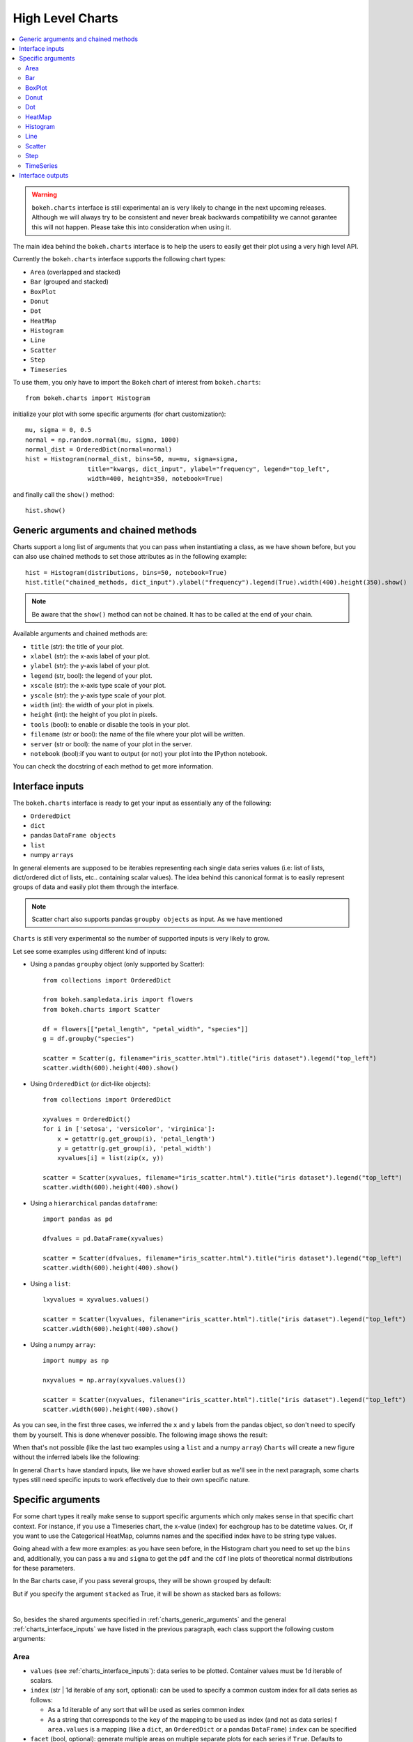 .. _userguide_charts:

High Level Charts
=================

.. contents::
    :local:
    :depth: 2

.. warning:: ``bokeh.charts`` interface is still experimental an is very likely to change in the
  next upcoming releases. Although we will always try to be consistent and never break backwards
  compatibility we cannot garantee this will not happen. Please take this into consideration when
  using it.

The main idea behind the ``bokeh.charts`` interface is to help the users to easily get their plot
using a very high level API.

Currently the ``bokeh.charts`` interface supports the following chart types:

* ``Area`` (overlapped and stacked)
* ``Bar`` (grouped and stacked)
* ``BoxPlot``
* ``Donut``
* ``Dot``
* ``HeatMap``
* ``Histogram``
* ``Line``
* ``Scatter``
* ``Step``
* ``Timeseries``


To use them, you only have to import the ``Bokeh`` chart of interest from ``bokeh.charts``::

    from bokeh.charts import Histogram

initialize your plot with some specific arguments (for chart customization)::

    mu, sigma = 0, 0.5
    normal = np.random.normal(mu, sigma, 1000)
    normal_dist = OrderedDict(normal=normal)
    hist = Histogram(normal_dist, bins=50, mu=mu, sigma=sigma,
                     title="kwargs, dict_input", ylabel="frequency", legend="top_left",
                     width=400, height=350, notebook=True)

and finally call the ``show()`` method::

    hist.show()

.. image:: /_images/charts_histogram_cdf.png
    :align: center

.. _charts_generic_arguments:

Generic arguments and chained methods
-------------------------------------

Charts support a long list of arguments that you can pass when instantiating a class, as we have shown before,
but you can also use chained methods to set those attributes as in the following example::

    hist = Histogram(distributions, bins=50, notebook=True)
    hist.title("chained_methods, dict_input").ylabel("frequency").legend(True).width(400).height(350).show()

.. note:: Be aware that the ``show()`` method can not be chained. It has to be called at the end of your chain.

Available arguments and chained methods are:

* ``title`` (str): the title of your plot.
* ``xlabel`` (str): the x-axis label of your plot.
* ``ylabel`` (str): the y-axis label of your plot.
* ``legend`` (str, bool): the legend of your plot.
* ``xscale`` (str): the x-axis type scale of your plot.
* ``yscale`` (str): the y-axis type scale of your plot.
* ``width`` (int): the width of your plot in pixels.
* ``height`` (int): the height of you plot in pixels.
* ``tools`` (bool): to enable or disable the tools in your plot.
* ``filename`` (str or bool): the name of the file where your plot will be written.
* ``server`` (str or bool): the name of your plot in the server.
* ``notebook`` (bool):if you want to output (or not) your plot into the IPython notebook.

You can check the docstring of each method to get more information.

.. _charts_interface_inputs:

Interface inputs
----------------

The ``bokeh.charts`` interface is ready to get your input as essentially any of the following:

* ``OrderedDict``
* ``dict``
* pandas ``DataFrame objects``
* ``list``
* numpy ``arrays``

In general elements are supposed to be iterables representing each single data series values
(i.e: list of lists, dict/ordered dict of lists, etc.. containing scalar values).
The idea behind this canonical format is to easily represent groups of data and easily plot
them through the interface.

.. note:: Scatter chart also supports pandas ``groupby objects`` as input. As we have mentioned
``Charts`` is still very experimental so the number of supported inputs is very likely to grow.


Let see some examples using different kind of inputs:


* Using a pandas ``groupby`` object (only supported by Scatter)::

    from collections import OrderedDict

    from bokeh.sampledata.iris import flowers
    from bokeh.charts import Scatter

    df = flowers[["petal_length", "petal_width", "species"]]
    g = df.groupby("species")

    scatter = Scatter(g, filename="iris_scatter.html").title("iris dataset").legend("top_left")
    scatter.width(600).height(400).show()

* Using ``OrderedDict`` (or dict-like objects)::

    from collections import OrderedDict

    xyvalues = OrderedDict()
    for i in ['setosa', 'versicolor', 'virginica']:
        x = getattr(g.get_group(i), 'petal_length')
        y = getattr(g.get_group(i), 'petal_width')
        xyvalues[i] = list(zip(x, y))

    scatter = Scatter(xyvalues, filename="iris_scatter.html").title("iris dataset").legend("top_left")
    scatter.width(600).height(400).show()


* Using a ``hierarchical`` pandas ``dataframe``::

    import pandas as pd

    dfvalues = pd.DataFrame(xyvalues)

    scatter = Scatter(dfvalues, filename="iris_scatter.html").title("iris dataset").legend("top_left")
    scatter.width(600).height(400).show()



* Using a ``list``::

    lxyvalues = xyvalues.values()

    scatter = Scatter(lxyvalues, filename="iris_scatter.html").title("iris dataset").legend("top_left")
    scatter.width(600).height(400).show()

* Using a numpy ``array``::

    import numpy as np

    nxyvalues = np.array(xyvalues.values())

    scatter = Scatter(nxyvalues, filename="iris_scatter.html").title("iris dataset").legend("top_left")
    scatter.width(600).height(400).show()


As you can see, in the first three cases, we inferred the ``x`` and ``y``
labels from the pandas object, so don't need to specify them by yourself. This is
done whenever possible. The following image shows the result:

.. image:: /_images/charts_scatter_w_labels.png
    :align: center

When that's not possible (like the last two examples using a ``list`` and a numpy ``array``) ``Charts``
will create a new figure without the inferred labels like the following:

.. image:: /_images/charts_scatter_no_labels.png
    :align: center


In general ``Charts`` have standard inputs, like we have showed earlier but as we'll see
in the next paragraph, some charts types still need specific inputs  to work effectively
due to their own specific nature.

Specific arguments
------------------

For some chart types it really make sense to support specific arguments which only makes sense in that
specific chart context. For instance, if you use a Timeseries chart, the x-value (index) for eachgroup has
to be datetime values. Or, if you want to use the Categorical HeatMap, columns names and the specified
index have to be string type values.

Going ahead with a few more examples: as you have seen before, in the Histogram chart you need to set
up the ``bins`` and, additionally, you can pass a ``mu`` and ``sigma`` to get the ``pdf`` and the ``cdf``
line plots of theoretical normal distributions for these parameters.

In the Bar charts case, if you pass several groups, they will be shown ``grouped`` by default:

.. image:: /_images/charts_bar_grouped.png
    :align: center

But if you specify the argument ``stacked`` as True, it will be shown as stacked bars as follows:

.. image:: /_images/charts_bar_stacked.png
    :align: center

|

So, besides the shared arguments specified in :ref:`charts_generic_arguments` and the general
:ref:`charts_interface_inputs` we have listed in the previous paragraph, each class support the
following custom arguments:


Area
~~~~

* ``values`` (see :ref:`charts_interface_inputs`): data series to be plotted. Container values must be 1d iterable of scalars.
* ``index`` (str | 1d iterable of any sort, optional): can be used to specify a common custom index for all data series as follows:

  * As a 1d iterable of any sort that will be used as series common index
  * As a string that corresponds to the ``key`` of the mapping to be used as index (and not as data series) f ``area.values`` is a mapping (like a ``dict``, an ``OrderedDict`` or a pandas ``DataFrame``) ``index`` can be specified

* ``facet`` (bool, optional): generate multiple areas on multiple separate plots for each series if ``True``. Defaults to ``False``
* ``stacked`` (bool, optional):

  * ``True``: areas are draw as a stack to show the relationship of parts to a whole
  * ``False``: areas are layered on the same chart figure. Defaults to ``False``.


.. image:: /_images/charts_area_stacked.png
    :align: left
    :width: 400px
    :height: 400px

.. image:: /_images/charts_area_layered.png
    :align: right
    :width: 400px
    :height: 400px


Bar
~~~

* ``values`` (see :ref:`charts_interface_inputs`): data series to be plotted. Container values must be 1d iterable of scalars.
* ``cat`` (list, optional): list of string representing the categories. Defaults to None.
* ``facet`` (bool, optional): generate multiple areas on multiple separate plots for each series if ``True``. Defaults to ``False``.
* ``stacked`` (bool, optional):

  * ``True``: bars are draw as a stack to show the relationship of parts to a whole.
  * ``False``: bars are groupped on the same chart figure. Defaults to ``False``.


.. image:: /_images/charts_bar_stacked.png
    :align: left
    :width: 400px
    :height: 400px

.. image:: /_images/charts_bar_grouped.png
    :align: right
    :width: 400px
    :height: 400px


BoxPlot
~~~~~~~

* ``values`` (see :ref:`charts_interface_inputs`): data series to be plotted. Container values must be 1d iterable of scalars.
* ``marker`` (int or string, optional): the marker type to use if outliers=True (e.g., `circle`). Defaults to `circle`.
* ``outliers`` (bool, optional): whether or not to plot outliers. Defaults to ``True``.

.. image:: /_images/charts_boxplot.png
    :align: center
    :width: 600px
    :height: 400px



Donut
~~~~~

* ``values`` (see :ref:`charts_interface_inputs`): data series to be plotted. Container values must be 1d iterable of scalars.
* ``palette`` (list, optional): a list containing the colormap as hex values.

.. image:: /_images/charts_donut.png
    :align: center
    :width: 400px
    :height: 400px


Dot
~~~

* ``values`` (see :ref:`charts_interface_inputs`): data series to be plotted. Container values must be 1d iterable of scalars.
* ``cat`` (list, optional): list of string representing the categories. Defaults to None.
* ``facet`` (bool, optional): generate multiple dots on multiple separate plots for each series if ``True``. Defaults to ``False``.

.. image:: /_images/charts_dots.png
    :align: center
    :width: 600px
    :height: 400px


HeatMap
~~~~~~~

* ``values`` (see :ref:`charts_interface_inputs`): data series to be plotted. Container values must be 1d iterable of scalars.
* ``cat`` (list, optional): list of string representing the categories. Defaults to None.

.. image:: /_images/charts_heatmap.png
    :align: center
    :width: 600px
    :height: 400px


Histogram
~~~~~~~~~

* ``values`` (see :ref:`charts_interface_inputs`): data series to be plotted. Container values must be 1d iterable of scalars.
* ``bins`` (int): number of bins to use when building the Histogram.
* ``mu`` (float, optional): theoretical mean value for the normal distribution. Defaults to ``None``.
* ``sigma`` (float, optional): theoretical sigma value for the normal distribution. Defaults to ``None``.
* ``facet`` (bool, optional): generate multiple histograms on multiple separate plots for each series if ``True``. Defaults to ``False``

.. image:: /_images/charts_histograms.png
    :align: left
    :width: 400px
    :height: 400px

.. image:: /_images/charts_histogram_cdf.png
    :align: right
    :width: 400px
    :height: 400px


Line
~~~~

* ``values`` (see :ref:`charts_interface_inputs`): data series to be plotted. Container values must be 1d iterable of scalars.
* ``index`` (str | 1d iterable of any sort, optional): can be used to specify a common custom index for all chart data series as follows:

  * As a 1d iterable of any sort that will be used as series common index
  * As a string that corresponds to the ``key`` of the mapping to be used as index (and not as data series) f ``area.values`` is a mapping (like a ``dict``, an ``OrderedDict`` or a pandas ``DataFrame``) ``index`` can be specified

* ``facet`` (bool, optional): generate multiple lines on multiple separate plots for each series if ``True``. Defaults to ``False``

.. image:: /_images/charts_lines.png
    :align: center
    :width: 600px
    :height: 400px


Scatter
~~~~~~~

* ``values`` (see :ref:`charts_interface_inputs`): data series to be plotted. Container values must be 1d iterable of x, y pairs, like i.e.: ``[(1, 2), (2, 7), ..., (20122, 91)]``
* ``facet`` (bool, optional): generate multiple scatters on multiple separate plots for each series if ``True``. Defaults to ``False``

.. image:: /_images/charts_scatter_w_labels.png
    :align: center
    :width: 600px
    :height: 400px


Step
~~~~

* ``values`` (see :ref:`charts_interface_inputs`): data series to be plotted. Container values must be 1d iterable of scalars.
* ``index`` (str | 1d iterable of any sort, optional): can be used to specify a common custom index for all chart data series as follows:

  * As a 1d iterable of any sort that will be used as series common index
  * As a string that corresponds to the ``key`` of the mapping to be used as index (and not as data series) f ``area.values`` is a mapping (like a ``dict``, an ``OrderedDict`` or a pandas ``DataFrame``) ``index`` can be specified

* ``facet`` (bool, optional): generate multiple stepped lines on multiple separate plots for each series if ``True``. Defaults to ``False``

.. image:: /_images/charts_steps.png
    :align: center
    :width: 600px
    :height: 400px


TimeSeries
~~~~~~~~~~

* ``values`` (see :ref:`charts_interface_inputs`): data series to be plotted. Container values must be 1d iterable of scalars.
* ``index`` (str | 1d iterable of any sort of ``datetime`` values, optional): can be used to specify a common custom index for all chart data series as follows:

  * As a 1d iterable of any sort that will be used as series common index
  * As a string that corresponds to the ``key`` of the mapping to be used as index (and not as data series) f ``area.values`` is a mapping (like a ``dict``, an ``OrderedDict`` or a pandas ``DataFrame``) ``index`` can be specified

* ``facet`` (bool, optional): generate multiple timeseries on multiple separate plots for each series if ``True``. Defaults to ``False``

.. image:: /_images/charts_timeseries.png
    :align: center
    :width: 600px
    :height: 400px

|

Here you can find a summary table that makes it easier to group and visualize those differences:

==========  ==========  ===========  ==========  ==========  ============  ==========  ==========  ===========  ==========  ==========  ===========
Argument    Area        Bar           BoxPlot     HeatMap     Donut         Dot         Histogram   Line         Scatter     Step        TimeSeries
==========  ==========  ===========  ==========  ==========  ============  ==========  ==========  ===========  ==========  ==========  ===========
values      Yes         Yes           Yes         Yes         Yes           Yes         Yes         Yes           *Yes*        Yes         Yes
index       Yes         No            No          No          No            No          No          Yes           No          Yes         Yes
cat         No          Yes           No          Yes         No            Yes         No          No            No          No          No
facet       Yes         Yes           No          No          No            Yes         Yes         Yes           Yes         Yes         Yes
stacked     Yes         Yes           No          No          No            No          No          No            No          No          No
pallette    No          No            No          Yes         No            No          No          No            No          No          No
bins        No          No            No          No          No            No          Yes         No            No          No          No
mu          No          No            No          No          No            No          Yes         No            No          No          No
sigma       No          No            No          No          No            No          Yes         No            No          No          No
==========  ==========  ===========  ==========  ==========  ============  ==========  ==========  ===========  ==========  ==========  ===========

.. note:: Scatter values are supposed to be iterables of coupled valies. I.e.: ``[[(1, 20), ..., (200, 21)], ..., [(1, 12),... (200, 19)]]``

Interface outputs
-----------------

As with the low and middle level ``Bokeh`` plotting APIs, in ``bokeh.charts``,
we also support the chart output to a file::

    hist = Histogram(distributions, bins=50, filename="my_plot")

* ``filename``, string type, the name of your chart.

to the ``bokeh-server``::

    hist = Histogram(distributions, bins=50, server=True)

* ``server``, string type, the name of your chart in the server.

and to the IPython notebook::

    hist = Histogram(distributions, bins=50, notebook=True)

* ``notebook``, bool type, if you want to output (or not) to the notebook.

Keep in mind that, as with any other ``Bokeh`` plots in the IPython notebook,
you have to load the ``BokehJS`` library into the notebook just doing::

    import bokeh
    bokeh.load_notebook()

.. note:: You can output to any or all of these 3 possibilities because, right now, they are not mutually exclusive.
